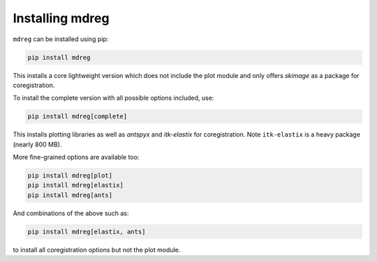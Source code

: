 ****************
Installing mdreg
****************

``mdreg`` can be installed using pip:

.. code-block:: console

   pip install mdreg

This installs a core lightweight version which does not include the plot 
module and only offers `skimage` as a package for coregistration. 

To install the complete version with all possible options included, use:

.. code-block:: console

   pip install mdreg[complete]

This installs plotting libraries as well as `antspyx` and `itk-elastix` for 
coregistration. Note ``itk-elastix`` is a heavy package (nearly 800 MB).

More fine-grained options are available too:

.. code-block:: console

   pip install mdreg[plot]
   pip install mdreg[elastix]
   pip install mdreg[ants]

And combinations of the above such as:

.. code-block:: console

   pip install mdreg[elastix, ants]

to install all coregistration options but not the plot module.
